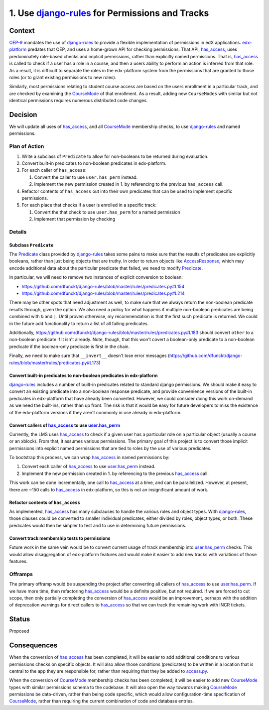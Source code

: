 1. Use `django-rules`_ for Permissions and Tracks
*************************************************

~~~~~~~
Context
~~~~~~~

`OEP-9`_ mandates the use of `django-rules`_ to provide a flexible
implementation of permissions in edX applications. `edx-platform`_
predates that OEP, and uses a home-grown API for checking permissions.
That API, `has_access`_, uses predominately role-based checks and
implicit permissions, rather than explicitly named permissions. That is,
`has_access`_ is called to check if a user has a role in a course,
and then a users ability to perform an action is inferred from
that role. As a result, it is difficult to separate the roles in
the edx-platform system from the permissions that are granted to those
roles (or to grant existing permissions to new roles).

Similarly, most permissions relating to student course access are
based on the users enrollment in a particular track, and are checked
by examining the `CourseMode`_ of that enrollment. As a result, adding
new ``CourseModes`` with similar but not identical permissions requires
numerous distributed code changes.

.. _OEP-9: https://open-edx-proposals.readthedocs.io/en/latest/oep-0009-bp-permissions.html
.. _CourseMode: https://github.com/edx/edx-platform/blob/master/common/djangoapps/course_modes/models.py#L37
.. _edx-platform: https://github.com/edx/edx-platform

~~~~~~~~
Decision
~~~~~~~~

We will update all uses of `has_access`_, and all `CourseMode`_ membership
checks, to use `django-rules`_ and named permissions.

Plan of Action
==============

#. Write a subclass of ``Predicate`` to allow for non-booleans to be returned during
   evaluation.
#. Convert built-in predicates to non-boolean predicates in edx-platform.
#. For each caller of ``has_access``:

   #. Convert the caller to use ``user.has_perm`` instead.
   #. Implement the new permission created in 1. by referencing to the previous
      ``has_access`` call.

#. Refactor contents of ``has_access`` out into their own predicates that can
   be used to implement specific permissions.
#. For each place that checks if a user is enrolled in a specific track:

   #. Convert the that check to use ``user.has_perm`` for a named permission
   #. Implement that permission by checking

Details
=======

Subclass ``Predicate``
----------------------

The `Predicate`_ class provided by `django-rules`_ takes some
pains to make sure that the results of predicates are explicitly booleans,
rather than just being objects that are truthy. In order to return objects
like `AccessResponse`_, which may encode additional data about the
particular predicate that failed, we need to modify `Predicate`_.

In particular, we will need to remove two instances of explicit conversion
to boolean:

* https://github.com/dfunckt/django-rules/blob/master/rules/predicates.py#L154
* https://github.com/dfunckt/django-rules/blob/master/rules/predicates.py#L214

There may be other spots that need adjustment as well, to make sure
that we always return the non-boolean predicate results through, given
the option. We also need a policy for what happens if multiple
non-boolean predicates are being combined with ``&`` and ``|``. Until
proven otherwise, my recommendation is that the first such predicate is
returned. We could in the future add functionality to return a list of all
failing predicates.

Additionally, https://github.com/dfunckt/django-rules/blob/master/rules/predicates.py#L183
should convert ``other`` to a non-boolean predicate if it isn't already.
Note, though, that this won't covert a boolean-only predicate to a
non-boolean predicate if the boolean-only predicate is first in the chain.

Finally, we need to make sure that ``__invert__`` doesn't lose error
messages (https://github.com/dfunckt/django-rules/blob/master/rules/predicates.py#L173)

.. _django-rules: https://github.com/dfunckt/django-rules
.. _AccessResponse: https://github.com/edx/edx-platform/blob/master/lms/djangoapps/courseware/access_response.py#L10
.. _Predicate: https://github.com/dfunckt/django-rules/blob/master/rules/predicates.py#L47

Convert built-in predicates to non-boolean predicates in edx-platform
---------------------------------------------------------------------

`django-rules`_ includes a number of built-in predicates related to standard
django permissions. We should make it easy to convert an existing predicate
into a non-boolean response predicate, and provide convenience versions of
the built-in predicates in edx-platform that have already been converted.
However, we could consider doing this work on-demand as we need the built-ins,
rather than up front. The risk is that it would be easy for future developers
to miss the existence of the edx-platform versions if they aren't commonly
in use already in edx-platform.

Convert callers of `has_access`_ to use `user.has_perm`_
--------------------------------------------------------

Currently, the LMS uses `has_access`_ to check if a given user has a particular
role on a particular object (usually a course or an xblock). From that, it
assumes various permissions. The primary goal of this project is to convert
those implicit permissions into explicit named permissions that are tied
to roles by the use of various predicates.

To bootstrap this process, we can wrap `has_access`_ in named permissions by:

#. Convert each caller of `has_access`_ to use `user.has_perm`_ instead.
#. Implement the new permission created in 1. by referencing to the previous
   `has_access`_ call.

This work can be done incrementally, one call to `has_access`_ at a time,
and can be parallelized. However, at present, there are ~150 calls to
`has_access`_ in edx-platform, so this is not an insignificant amount of
work.

.. _has_access: https://github.com/edx/edx-platform/blob/master/lms/djangoapps/courseware/access.py#L103
.. _user.has_perm: https://docs.djangoproject.com/en/2.1/ref/contrib/auth/#django.contrib.auth.models.User.has_perm

Refactor contents of ``has_access``
-----------------------------------

As implemented, `has_access`_ has many subclauses to handle the various
roles and object types. With `django-rules`_, those clauses could be converted
to smaller individual predicates, either divided by roles, object types,
or both. These predicates would then be simpler to test and to use in
determining future permissions.

Convert track membership tests to permissions
---------------------------------------------

Future work in the same vein would be to convert current usage of track
membership into `user.has_perm`_ checks. This would allow disaggregation
of edx-platform features and would make it easier to add new tracks
with variations of those features.

Offramps
========

The primary offramp would be suspending the project after converting all
callers of `has_access`_ to use `user.has_perm`_. If we have more time,
then refactoring `has_access`_ would be a definite positive, but not
required. If we are forced to cut scope, then only partially completing
the conversion of `has_access`_ would be an improvement, perhaps with
the addition of deprecation warnings for direct callers to `has_access`_
so that we can track the remaining work with INCR tickets.

~~~~~~
Status
~~~~~~

Proposed

~~~~~~~~~~~~
Consequences
~~~~~~~~~~~~

When the conversion of `has_access`_ has been completed, it will be easier
to add additional conditions to various permissions checks on specific objects.
It will also allow those conditions (predicates) to be written in
a location that is central to the app they are responsible for, rather
than requiring that they be added to `access.py`_.

.. _access.py: https://github.com/edx/edx-platform/blob/master/lms/djangoapps/courseware/access.py

When the conversion of `CourseMode`_ membership checks has been completed,
it will be easier to add new `CourseMode`_ types with similar permissions
schema to the codebase. It will also open the way towards making `CourseMode`_
permissions be data-driven, rather than being code specific, which would
allow configuration-time specification of `CourseMode`_, rather than requiring
the current combination of code and database entries.
